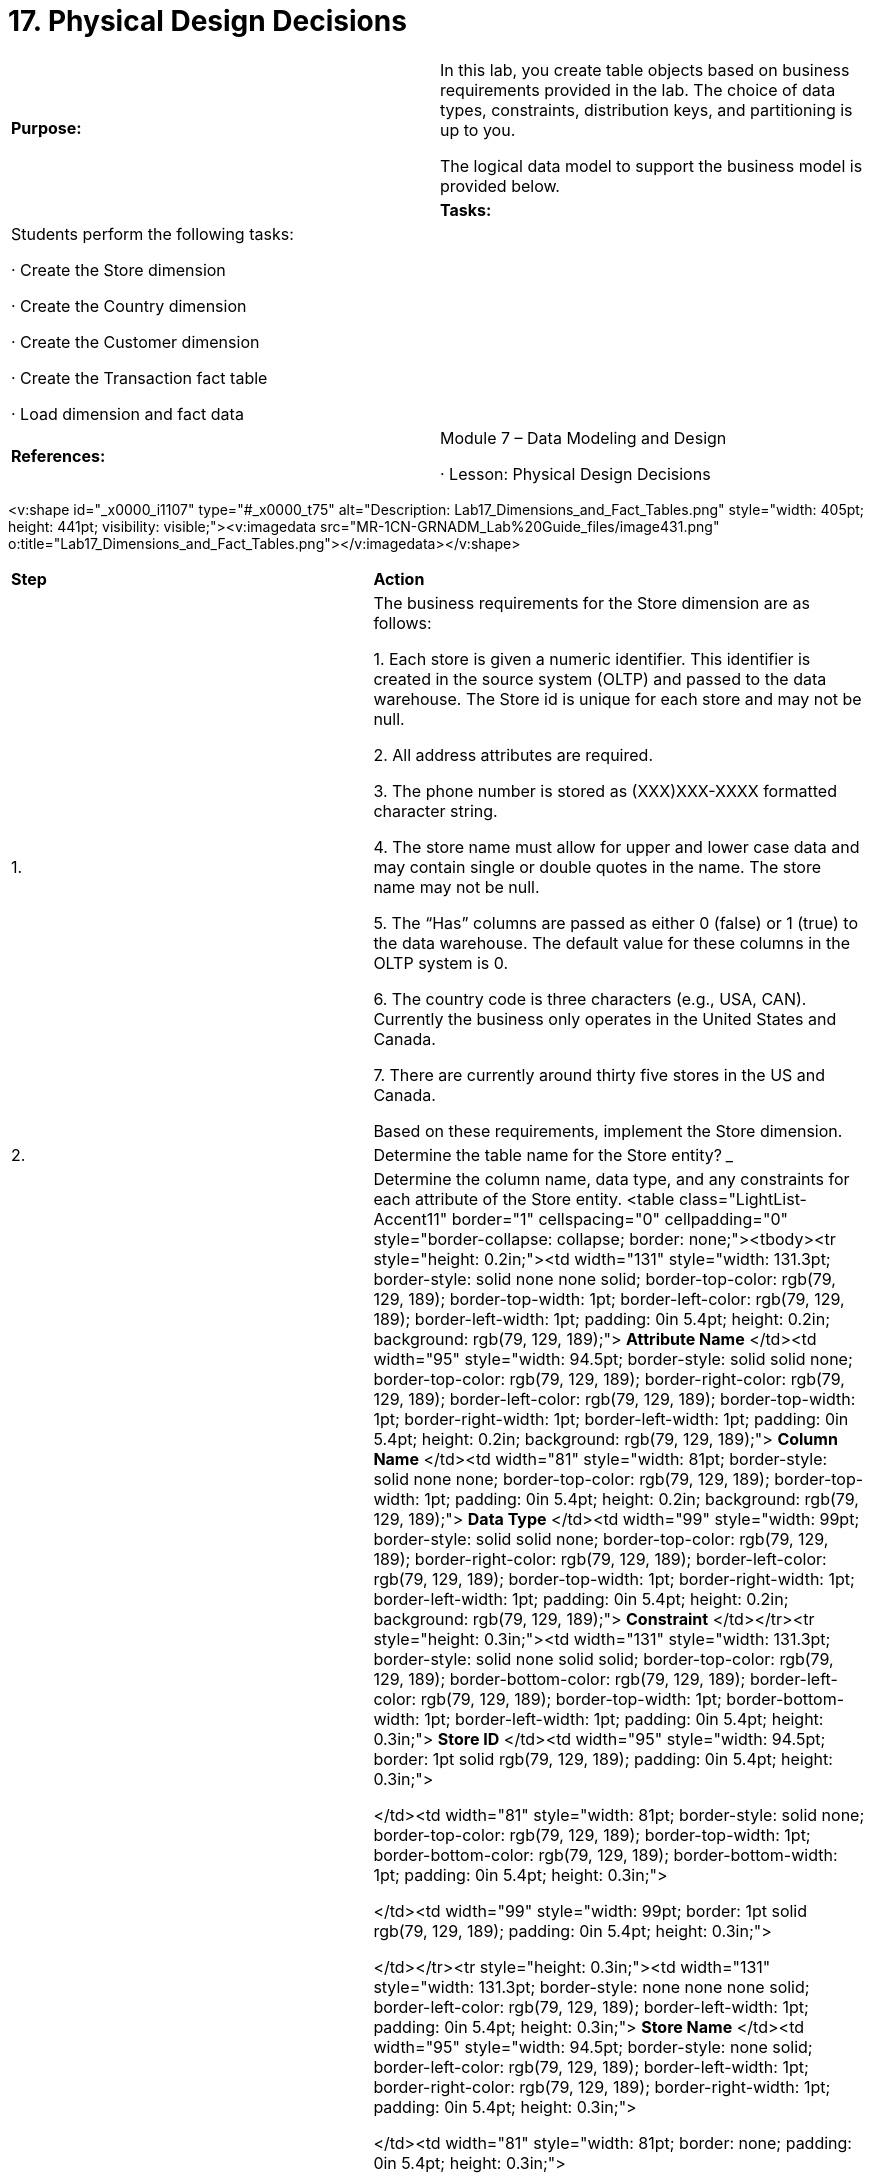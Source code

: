 = 17. Physical Design Decisions



|====
|   

**Purpose:** | In this lab, you create table objects based on business requirements provided in the lab. The choice of data types, constraints, distribution keys, and partitioning is up to you.

The logical data model to support the business model is provided below.
| 
| **Tasks:** | Students perform the following tasks:

·       Create the Store dimension

·       Create the Country dimension

·       Create the Customer dimension

·       Create the Transaction fact table

·       Load dimension and fact data
| 
| **References:** | Module 7 – Data Modeling and Design

·       Lesson: Physical Design Decisions
|====



<v:shape id="_x0000_i1107" type="#_x0000_t75" alt="Description: Lab17_Dimensions_and_Fact_Tables.png" style="width: 405pt; height: 441pt; visibility: visible;"><v:imagedata src="MR-1CN-GRNADM_Lab%20Guide_files/image431.png" o:title="Lab17_Dimensions_and_Fact_Tables.png"></v:imagedata></v:shape>
**  
**

|====
| **Step** | **Action**
| 1.      | The business requirements for the Store dimension are as follows:

1.     Each store is given a numeric identifier. This identifier is created in the source system (OLTP) and passed to the data warehouse. The Store id is unique for each store and may not be null.

2.     All address attributes are required.

3.     The phone number is stored as (XXX)XXX-XXXX formatted character string.

4.     The store name must allow for upper and lower case data and may contain single or double quotes in the name. The store name may not be null.

5.     The “Has” columns are passed as either 0 (false) or 1 (true) to the data warehouse. The default value for these columns in the OLTP system is 0.

6.     The country code is three characters (e.g., USA, CAN). Currently the business only operates in the United States and Canada.

7.     There are currently around thirty five stores in the US and Canada.

Based on these requirements, implement the Store dimension.
| 2.      | Determine the table name for the Store entity?   
_________________________________________________________
| 3.      | Determine the column name, data type, and any constraints for each attribute of the Store entity.
<table class="LightList-Accent11" border="1" cellspacing="0" cellpadding="0" style="border-collapse: collapse; border: none;"><tbody><tr style="height: 0.2in;"><td width="131" style="width: 131.3pt; border-style: solid none none solid; border-top-color: rgb(79, 129, 189); border-top-width: 1pt; border-left-color: rgb(79, 129, 189); border-left-width: 1pt; padding: 0in 5.4pt; height: 0.2in; background: rgb(79, 129, 189);">
**Attribute Name**
</td><td width="95" style="width: 94.5pt; border-style: solid solid none; border-top-color: rgb(79, 129, 189); border-right-color: rgb(79, 129, 189); border-left-color: rgb(79, 129, 189); border-top-width: 1pt; border-right-width: 1pt; border-left-width: 1pt; padding: 0in 5.4pt; height: 0.2in; background: rgb(79, 129, 189);">
**Column Name**
</td><td width="81" style="width: 81pt; border-style: solid none none; border-top-color: rgb(79, 129, 189); border-top-width: 1pt; padding: 0in 5.4pt; height: 0.2in; background: rgb(79, 129, 189);">
**Data Type**
</td><td width="99" style="width: 99pt; border-style: solid solid none; border-top-color: rgb(79, 129, 189); border-right-color: rgb(79, 129, 189); border-left-color: rgb(79, 129, 189); border-top-width: 1pt; border-right-width: 1pt; border-left-width: 1pt; padding: 0in 5.4pt; height: 0.2in; background: rgb(79, 129, 189);">
**Constraint**
</td></tr><tr style="height: 0.3in;"><td width="131" style="width: 131.3pt; border-style: solid none solid solid; border-top-color: rgb(79, 129, 189); border-bottom-color: rgb(79, 129, 189); border-left-color: rgb(79, 129, 189); border-top-width: 1pt; border-bottom-width: 1pt; border-left-width: 1pt; padding: 0in 5.4pt; height: 0.3in;">
**Store ID**
</td><td width="95" style="width: 94.5pt; border: 1pt solid rgb(79, 129, 189); padding: 0in 5.4pt; height: 0.3in;">

</td><td width="81" style="width: 81pt; border-style: solid none; border-top-color: rgb(79, 129, 189); border-top-width: 1pt; border-bottom-color: rgb(79, 129, 189); border-bottom-width: 1pt; padding: 0in 5.4pt; height: 0.3in;">

</td><td width="99" style="width: 99pt; border: 1pt solid rgb(79, 129, 189); padding: 0in 5.4pt; height: 0.3in;">

</td></tr><tr style="height: 0.3in;"><td width="131" style="width: 131.3pt; border-style: none none none solid; border-left-color: rgb(79, 129, 189); border-left-width: 1pt; padding: 0in 5.4pt; height: 0.3in;">
**Store Name**
</td><td width="95" style="width: 94.5pt; border-style: none solid; border-left-color: rgb(79, 129, 189); border-left-width: 1pt; border-right-color: rgb(79, 129, 189); border-right-width: 1pt; padding: 0in 5.4pt; height: 0.3in;">

</td><td width="81" style="width: 81pt; border: none; padding: 0in 5.4pt; height: 0.3in;">

</td><td width="99" style="width: 99pt; border-style: none solid; border-left-color: rgb(79, 129, 189); border-left-width: 1pt; border-right-color: rgb(79, 129, 189); border-right-width: 1pt; padding: 0in 5.4pt; height: 0.3in;">

</td></tr><tr style="height: 0.3in;"><td width="131" style="width: 131.3pt; border-style: solid none solid solid; border-top-color: rgb(79, 129, 189); border-bottom-color: rgb(79, 129, 189); border-left-color: rgb(79, 129, 189); border-top-width: 1pt; border-bottom-width: 1pt; border-left-width: 1pt; padding: 0in 5.4pt; height: 0.3in;">
**Address**
</td><td width="95" style="width: 94.5pt; border: 1pt solid rgb(79, 129, 189); padding: 0in 5.4pt; height: 0.3in;">

</td><td width="81" style="width: 81pt; border-style: solid none; border-top-color: rgb(79, 129, 189); border-top-width: 1pt; border-bottom-color: rgb(79, 129, 189); border-bottom-width: 1pt; padding: 0in 5.4pt; height: 0.3in;">

</td><td width="99" style="width: 99pt; border: 1pt solid rgb(79, 129, 189); padding: 0in 5.4pt; height: 0.3in;">

</td></tr><tr style="height: 0.3in;"><td width="131" style="width: 131.3pt; border-style: none none none solid; border-left-color: rgb(79, 129, 189); border-left-width: 1pt; padding: 0in 5.4pt; height: 0.3in;">
**City**
</td><td width="95" style="width: 94.5pt; border-style: none solid; border-left-color: rgb(79, 129, 189); border-left-width: 1pt; border-right-color: rgb(79, 129, 189); border-right-width: 1pt; padding: 0in 5.4pt; height: 0.3in;">

</td><td width="81" style="width: 81pt; border: none; padding: 0in 5.4pt; height: 0.3in;">

</td><td width="99" style="width: 99pt; border-style: none solid; border-left-color: rgb(79, 129, 189); border-left-width: 1pt; border-right-color: rgb(79, 129, 189); border-right-width: 1pt; padding: 0in 5.4pt; height: 0.3in;">

</td></tr><tr style="height: 0.3in;"><td width="131" style="width: 131.3pt; border-style: solid none solid solid; border-top-color: rgb(79, 129, 189); border-bottom-color: rgb(79, 129, 189); border-left-color: rgb(79, 129, 189); border-top-width: 1pt; border-bottom-width: 1pt; border-left-width: 1pt; padding: 0in 5.4pt; height: 0.3in;">
**State**
</td><td width="95" style="width: 94.5pt; border: 1pt solid rgb(79, 129, 189); padding: 0in 5.4pt; height: 0.3in;">

</td><td width="81" style="width: 81pt; border-style: solid none; border-top-color: rgb(79, 129, 189); border-top-width: 1pt; border-bottom-color: rgb(79, 129, 189); border-bottom-width: 1pt; padding: 0in 5.4pt; height: 0.3in;">

</td><td width="99" style="width: 99pt; border: 1pt solid rgb(79, 129, 189); padding: 0in 5.4pt; height: 0.3in;">

</td></tr><tr style="height: 0.3in;"><td width="131" style="width: 131.3pt; border-style: none none none solid; border-left-color: rgb(79, 129, 189); border-left-width: 1pt; padding: 0in 5.4pt; height: 0.3in;">
**Zip Code**
</td><td width="95" style="width: 94.5pt; border-style: none solid; border-left-color: rgb(79, 129, 189); border-left-width: 1pt; border-right-color: rgb(79, 129, 189); border-right-width: 1pt; padding: 0in 5.4pt; height: 0.3in;">

</td><td width="81" style="width: 81pt; border: none; padding: 0in 5.4pt; height: 0.3in;">

</td><td width="99" style="width: 99pt; border-style: none solid; border-left-color: rgb(79, 129, 189); border-left-width: 1pt; border-right-color: rgb(79, 129, 189); border-right-width: 1pt; padding: 0in 5.4pt; height: 0.3in;">

</td></tr><tr style="height: 0.3in;"><td width="131" style="width: 131.3pt; border-style: solid none solid solid; border-top-color: rgb(79, 129, 189); border-bottom-color: rgb(79, 129, 189); border-left-color: rgb(79, 129, 189); border-top-width: 1pt; border-bottom-width: 1pt; border-left-width: 1pt; padding: 0in 5.4pt; height: 0.3in;">
**Zip Code Plus Four**
</td><td width="95" style="width: 94.5pt; border: 1pt solid rgb(79, 129, 189); padding: 0in 5.4pt; height: 0.3in;">

</td><td width="81" style="width: 81pt; border-style: solid none; border-top-color: rgb(79, 129, 189); border-top-width: 1pt; border-bottom-color: rgb(79, 129, 189); border-bottom-width: 1pt; padding: 0in 5.4pt; height: 0.3in;">

</td><td width="99" style="width: 99pt; border: 1pt solid rgb(79, 129, 189); padding: 0in 5.4pt; height: 0.3in;">

</td></tr><tr style="height: 0.3in;"><td width="131" style="width: 131.3pt; border-style: none none none solid; border-left-color: rgb(79, 129, 189); border-left-width: 1pt; padding: 0in 5.4pt; height: 0.3in;">
**Phone**
</td><td width="95" style="width: 94.5pt; border-style: none solid; border-left-color: rgb(79, 129, 189); border-left-width: 1pt; border-right-color: rgb(79, 129, 189); border-right-width: 1pt; padding: 0in 5.4pt; height: 0.3in;">

</td><td width="81" style="width: 81pt; border: none; padding: 0in 5.4pt; height: 0.3in;">

</td><td width="99" style="width: 99pt; border-style: none solid; border-left-color: rgb(79, 129, 189); border-left-width: 1pt; border-right-color: rgb(79, 129, 189); border-right-width: 1pt; padding: 0in 5.4pt; height: 0.3in;">

</td></tr><tr style="height: 0.3in;"><td width="131" style="width: 131.3pt; border-style: solid none solid solid; border-top-color: rgb(79, 129, 189); border-bottom-color: rgb(79, 129, 189); border-left-color: rgb(79, 129, 189); border-top-width: 1pt; border-bottom-width: 1pt; border-left-width: 1pt; padding: 0in 5.4pt; height: 0.3in;">
**Country Code**
</td><td width="95" style="width: 94.5pt; border: 1pt solid rgb(79, 129, 189); padding: 0in 5.4pt; height: 0.3in;">

</td><td width="81" style="width: 81pt; border-style: solid none; border-top-color: rgb(79, 129, 189); border-top-width: 1pt; border-bottom-color: rgb(79, 129, 189); border-bottom-width: 1pt; padding: 0in 5.4pt; height: 0.3in;">

</td><td width="99" style="width: 99pt; border: 1pt solid rgb(79, 129, 189); padding: 0in 5.4pt; height: 0.3in;">

</td></tr><tr style="height: 0.3in;"><td width="131" style="width: 131.3pt; border-style: none none none solid; border-left-color: rgb(79, 129, 189); border-left-width: 1pt; padding: 0in 5.4pt; height: 0.3in;">
**Has Pharmacy**
</td><td width="95" style="width: 94.5pt; border-style: none solid; border-left-color: rgb(79, 129, 189); border-left-width: 1pt; border-right-color: rgb(79, 129, 189); border-right-width: 1pt; padding: 0in 5.4pt; height: 0.3in;">

</td><td width="81" style="width: 81pt; border: none; padding: 0in 5.4pt; height: 0.3in;">

</td><td width="99" style="width: 99pt; border-style: none solid; border-left-color: rgb(79, 129, 189); border-left-width: 1pt; border-right-color: rgb(79, 129, 189); border-right-width: 1pt; padding: 0in 5.4pt; height: 0.3in;">

</td></tr><tr style="height: 0.3in;"><td width="131" style="width: 131.3pt; border-style: solid none solid solid; border-top-color: rgb(79, 129, 189); border-bottom-color: rgb(79, 129, 189); border-left-color: rgb(79, 129, 189); border-top-width: 1pt; border-bottom-width: 1pt; border-left-width: 1pt; padding: 0in 5.4pt; height: 0.3in;">
**Has Grocery**
</td><td width="95" style="width: 94.5pt; border: 1pt solid rgb(79, 129, 189); padding: 0in 5.4pt; height: 0.3in;">

</td><td width="81" style="width: 81pt; border-style: solid none; border-top-color: rgb(79, 129, 189); border-top-width: 1pt; border-bottom-color: rgb(79, 129, 189); border-bottom-width: 1pt; padding: 0in 5.4pt; height: 0.3in;">

</td><td width="99" style="width: 99pt; border: 1pt solid rgb(79, 129, 189); padding: 0in 5.4pt; height: 0.3in;">

</td></tr><tr style="height: 0.3in;"><td width="131" style="width: 131.3pt; border-style: none none none solid; border-left-color: rgb(79, 129, 189); border-left-width: 1pt; padding: 0in 5.4pt; height: 0.3in;">
**Has Deli**
</td><td width="95" style="width: 94.5pt; border-style: none solid; border-left-color: rgb(79, 129, 189); border-left-width: 1pt; border-right-color: rgb(79, 129, 189); border-right-width: 1pt; padding: 0in 5.4pt; height: 0.3in;">

</td><td width="81" style="width: 81pt; border: none; padding: 0in 5.4pt; height: 0.3in;">

</td><td width="99" style="width: 99pt; border-style: none solid; border-left-color: rgb(79, 129, 189); border-left-width: 1pt; border-right-color: rgb(79, 129, 189); border-right-width: 1pt; padding: 0in 5.4pt; height: 0.3in;">

</td></tr><tr style="height: 0.3in;"><td width="131" style="width: 131.3pt; border-style: solid none solid solid; border-top-color: rgb(79, 129, 189); border-bottom-color: rgb(79, 129, 189); border-left-color: rgb(79, 129, 189); border-top-width: 1pt; border-bottom-width: 1pt; border-left-width: 1pt; padding: 0in 5.4pt; height: 0.3in;">
**Has Butcher**
</td><td width="95" style="width: 94.5pt; border: 1pt solid rgb(79, 129, 189); padding: 0in 5.4pt; height: 0.3in;">

</td><td width="81" style="width: 81pt; border-style: solid none; border-top-color: rgb(79, 129, 189); border-top-width: 1pt; border-bottom-color: rgb(79, 129, 189); border-bottom-width: 1pt; padding: 0in 5.4pt; height: 0.3in;">

</td><td width="99" style="width: 99pt; border: 1pt solid rgb(79, 129, 189); padding: 0in 5.4pt; height: 0.3in;">

</td></tr><tr style="height: 0.3in;"><td width="131" style="width: 131.3pt; border-style: none none solid solid; border-left-color: rgb(79, 129, 189); border-left-width: 1pt; border-bottom-color: rgb(79, 129, 189); border-bottom-width: 1pt; padding: 0in 5.4pt; height: 0.3in;">
**Has Bakery**
</td><td width="95" style="width: 94.5pt; border-style: none solid solid; border-right-color: rgb(79, 129, 189); border-bottom-color: rgb(79, 129, 189); border-left-color: rgb(79, 129, 189); border-right-width: 1pt; border-bottom-width: 1pt; border-left-width: 1pt; padding: 0in 5.4pt; height: 0.3in;">

</td><td width="81" style="width: 81pt; border-style: none none solid; border-bottom-color: rgb(79, 129, 189); border-bottom-width: 1pt; padding: 0in 5.4pt; height: 0.3in;">

</td><td width="99" style="width: 99pt; border-style: none solid solid; border-right-color: rgb(79, 129, 189); border-bottom-color: rgb(79, 129, 189); border-left-color: rgb(79, 129, 189); border-right-width: 1pt; border-bottom-width: 1pt; border-left-width: 1pt; padding: 0in 5.4pt; height: 0.3in;">

</td></tr></tbody></table>
 | **Attribute Name** | **Column Name** | **Data Type** | **Constraint** | **Store ID** |  |  |  | **Store Name** |  |  |  | **Address** |  |  |  | **City** |  |  |  | **State** |  |  |  | **Zip Code** |  |  |  | **Zip Code Plus Four** |  |  |  | **Phone** |  |  |  | **Country Code** |  |  |  | **Has Pharmacy** |  |  |  | **Has Grocery** |  |  |  | **Has Deli** |  |  |  | **Has Butcher** |  |  |  | **Has Bakery** |  |  | 
| **Attribute Name** | **Column Name** | **Data Type** | **Constraint**
| **Store ID** |  |  | 
| **Store Name** |  |  | 
| **Address** |  |  | 
| **City** |  |  | 
| **State** |  |  | 
| **Zip Code** |  |  | 
| **Zip Code Plus Four** |  |  | 
| **Phone** |  |  | 
| **Country Code** |  |  | 
| **Has Pharmacy** |  |  | 
| **Has Grocery** |  |  | 
| **Has Deli** |  |  | 
| **Has Butcher** |  |  | 
| **Has Bakery** |  |  | 
| 4.      | What will be the DISTRIBUTION KEY? Is it UNIQUE?  
_________________________________________________________
| 5.      | Create an SQL file with the o statement.

Be sure to include any column and table constraints.

There is an example (non-optimized) file called create_store.sql in the/home/gp/sql/load_files /adv_sql_files that you can use as a guide.

[gpadmin@mdw ~]$ **cd /home/gp/sql/load_files/adv_sql_files**

[gpadmin@mdw adv_sql_files]$ **vi create_store.sql**

You will be accessing the directory /home/gp/sql/load_files directory throughout this lab. To save some time, create an environment variable that points to that directory:  
**export LF=/home/gp/sql/load_files**
| 6.      | Execute the script as gpadmin by starting a **psql** session and passing in the file name with the **-f**option. Include the datamart database as part of the psql command:

[gpadmin@mdw adv_sql_files]$ **psql datamart -f create_store.sql**

<v:shape id="Picture_x0020_17" o:spid="_x0000_i1106" type="#_x0000_t75" alt="Description: C:\Users\cantot\AppData\Local\Temp\SNAGHTML1f6fb436.PNG" style="width: 458pt; height: 101pt; visibility: visible;"><v:imagedata src="MR-1CN-GRNADM_Lab%20Guide_files/image432.png" o:title="SNAGHTML1f6fb436.PNG"></v:imagedata></v:shape>

You should see the words CREATE TABLE immediately under the Linux prompt if there were no errors.
| 7.      | Verify the table has been created:

[gpadmin@mdw adv_sql_files]$ **psql datamart -c "\dt dimensions.store"**

<v:shape id="Picture_x0020_18" o:spid="_x0000_i1105" type="#_x0000_t75" alt="Description: C:\Users\cantot\AppData\Local\Temp\SNAGHTML1f7020fc.PNG" style="width: 458pt; height: 117pt; visibility: visible;"><v:imagedata src="MR-1CN-GRNADM_Lab%20Guide_files/image433.png" o:title="SNAGHTML1f7020fc.PNG"></v:imagedata></v:shape>

One row with the table name should be displayed.
|====
**  
**

|====
| **Step** | **Action**
| 1.      | The business requirements for the Country dimension are as follows:

1.     The country code is three characters, such as USA or CAN. Currently, the business only operates in the United States and Canada. This column cannot be NULL.

2.     The country name is a text column.

Based on these requirements, implement the Country dimension.
| 2.      | Determine the table name for the Country entity from the LDM.  
______________________________________________________________
| 3.      | Determine the column name, data type and any constraints for each attribute of the Store entity.
<table class="LightList-Accent11" border="1" cellspacing="0" cellpadding="0" style="border-collapse: collapse; border: none;"><tbody><tr style="height: 0.3in;"><td width="95" style="width: 95.3pt; border-style: solid none none solid; border-top-color: rgb(79, 129, 189); border-top-width: 1pt; border-left-color: rgb(79, 129, 189); border-left-width: 1pt; padding: 0in 5.4pt; height: 0.3in; background: rgb(79, 129, 189);">
**Attribute Name**
</td><td width="117" style="width: 117pt; border-style: solid solid none; border-top-color: rgb(79, 129, 189); border-right-color: rgb(79, 129, 189); border-left-color: rgb(79, 129, 189); border-top-width: 1pt; border-right-width: 1pt; border-left-width: 1pt; padding: 0in 5.4pt; height: 0.3in; background: rgb(79, 129, 189);">
**Column Name**
</td><td width="90" style="width: 1.25in; border-style: solid none none; border-top-color: rgb(79, 129, 189); border-top-width: 1pt; padding: 0in 5.4pt; height: 0.3in; background: rgb(79, 129, 189);">
**Data Type**
</td><td width="113" style="width: 112.5pt; border-style: solid solid none; border-top-color: rgb(79, 129, 189); border-right-color: rgb(79, 129, 189); border-left-color: rgb(79, 129, 189); border-top-width: 1pt; border-right-width: 1pt; border-left-width: 1pt; padding: 0in 5.4pt; height: 0.3in; background: rgb(79, 129, 189);">
**Constraint**
</td></tr><tr><td width="95" style="width: 95.3pt; border-style: solid none solid solid; border-top-color: rgb(79, 129, 189); border-bottom-color: rgb(79, 129, 189); border-left-color: rgb(79, 129, 189); border-top-width: 1pt; border-bottom-width: 1pt; border-left-width: 1pt; padding: 0in 5.4pt;">
**Country Code**
</td><td width="117" style="width: 117pt; border: 1pt solid rgb(79, 129, 189); padding: 0in 5.4pt;">

</td><td width="90" valign="top" style="width: 1.25in; border-style: solid none; border-top-color: rgb(79, 129, 189); border-top-width: 1pt; border-bottom-color: rgb(79, 129, 189); border-bottom-width: 1pt; padding: 0in 5.4pt;">

</td><td width="113" valign="top" style="width: 112.5pt; border: 1pt solid rgb(79, 129, 189); padding: 0in 5.4pt;">

</td></tr><tr><td width="95" style="width: 95.3pt; border-style: none none solid solid; border-left-color: rgb(79, 129, 189); border-left-width: 1pt; border-bottom-color: rgb(79, 129, 189); border-bottom-width: 1pt; padding: 0in 5.4pt;">
**Country Name**
</td><td width="117" style="width: 117pt; border-style: none solid solid; border-right-color: rgb(79, 129, 189); border-bottom-color: rgb(79, 129, 189); border-left-color: rgb(79, 129, 189); border-right-width: 1pt; border-bottom-width: 1pt; border-left-width: 1pt; padding: 0in 5.4pt;">

</td><td width="90" valign="top" style="width: 1.25in; border-style: none none solid; border-bottom-color: rgb(79, 129, 189); border-bottom-width: 1pt; padding: 0in 5.4pt;">

</td><td width="113" valign="top" style="width: 112.5pt; border-style: none solid solid; border-right-color: rgb(79, 129, 189); border-bottom-color: rgb(79, 129, 189); border-left-color: rgb(79, 129, 189); border-right-width: 1pt; border-bottom-width: 1pt; border-left-width: 1pt; padding: 0in 5.4pt;">

</td></tr></tbody></table>
 | **Attribute Name** | **Column Name** | **Data Type** | **Constraint** | **Country Code** |  |  |  | **Country Name** |  |  | 
| **Attribute Name** | **Column Name** | **Data Type** | **Constraint**
| **Country Code** |  |  | 
| **Country Name** |  |  | 
| 4.      | What will be the DISTRIBUTION KEY? Is it UNIQUE?  
_________________________________________________________
| 5.      | Create an SQL file with the CREATE TABLE statement.

Be sure to include any column and table constraints.

There is an example (non-optimized) file called create_country.sql in the/home/gp/sql/load_files /adv_sql_files that you can use as a guide.

[gpadmin@mdw adv_sql_files]$ **vi create_country.sql**
| 6.      | Execute the script as gpadmin by starting a psql session and passing in the file name with the -foption. Include the datamart database as part of the psql command:

[gpadmin@mdw adv_sql_files]$ **psql datamart -f create_country.sql**

<v:shape id="Picture_x0020_20" o:spid="_x0000_i1104" type="#_x0000_t75" alt="Description: C:\Users\cantot\AppData\Local\Temp\SNAGHTML1f70cc29.PNG" style="width: 458pt; height: 96pt; visibility: visible;"><v:imagedata src="MR-1CN-GRNADM_Lab%20Guide_files/image434.png" o:title="SNAGHTML1f70cc29.PNG"></v:imagedata></v:shape>

You should see the words CREATE TABLE immediately under the UNIX prompt if there were no errors.
| 7.      | Verify the table has been created:

[gpadmin@mdw adv_sql_files]$ **psql datamart \  
-c "\dt dimensions.country"  
**<v:shape id="Picture_x0020_21" o:spid="_x0000_i1103" type="#_x0000_t75" alt="Description: C:\Users\cantot\AppData\Local\Temp\SNAGHTML1f711fc4.PNG" style="width: 458pt; height: 126pt; visibility: visible;"><v:imagedata src="MR-1CN-GRNADM_Lab%20Guide_files/image435.png" o:title="SNAGHTML1f711fc4.PNG"></v:imagedata></v:shape>

One row with the table name should be displayed.
|====





|====
| **Step** | **Action**
| 1.      | The business requirements for the Customer dimension are as follows:

1.     Each customer is tracked by their phone number as part of their membership rewards program.

2.     There is a default customer with a (999)999-9999 customer id that is used when a transaction occurs for a customer that is not a member of the rewards program.

3.     The customer name may not be NULL.

4.     All address attributes are required.

5.     The phone number is stored as (XXX)XXX-XXXX formatted character string.

6.     The country code is three characters (e.g., USA, CAN). Currently the business only operates in the United States and Canada.

7.     There are approximately 10,000 customers signed up for the rewards program.

8.      The customer id will have to be generated during the ETL process as it is not a part of the OLTP system.

Based on these requirements, implement the Customer dimension.
| 2.      | Determine the table name for the Customer entity from the LDM.  
______________________________________________________________
| 3.      | Determine the column name, data type and any constraints for each attribute of the Store entity.
<table class="LightList-Accent11" border="1" cellspacing="0" cellpadding="0" style="border-collapse: collapse; border: none;"><tbody><tr style="height: 0.3in;"><td width="100" style="width: 99.8pt; border-style: solid none none solid; border-top-color: rgb(79, 129, 189); border-top-width: 1pt; border-left-color: rgb(79, 129, 189); border-left-width: 1pt; padding: 0in 5.4pt; height: 0.3in; background: rgb(79, 129, 189);">
**Attribute Name**
</td><td width="108" style="width: 1.5in; border-style: solid solid none; border-top-color: rgb(79, 129, 189); border-right-color: rgb(79, 129, 189); border-left-color: rgb(79, 129, 189); border-top-width: 1pt; border-right-width: 1pt; border-left-width: 1pt; padding: 0in 5.4pt; height: 0.3in; background: rgb(79, 129, 189);">
**Column Name**
</td><td width="90" style="width: 1.25in; border-style: solid none none; border-top-color: rgb(79, 129, 189); border-top-width: 1pt; padding: 0in 5.4pt; height: 0.3in; background: rgb(79, 129, 189);">
**Data Type**
</td><td width="108" style="width: 1.5in; border-style: solid solid none; border-top-color: rgb(79, 129, 189); border-right-color: rgb(79, 129, 189); border-left-color: rgb(79, 129, 189); border-top-width: 1pt; border-right-width: 1pt; border-left-width: 1pt; padding: 0in 5.4pt; height: 0.3in; background: rgb(79, 129, 189);">
**Constraint**
</td></tr><tr style="height: 0.4in;"><td width="100" style="width: 99.8pt; border-style: solid none solid solid; border-top-color: rgb(79, 129, 189); border-bottom-color: rgb(79, 129, 189); border-left-color: rgb(79, 129, 189); border-top-width: 1pt; border-bottom-width: 1pt; border-left-width: 1pt; padding: 0in 5.4pt; height: 0.4in;">
**Customer ID**
</td><td width="108" style="width: 1.5in; border: 1pt solid rgb(79, 129, 189); padding: 0in 5.4pt; height: 0.4in;">

</td><td width="90" style="width: 1.25in; border-style: solid none; border-top-color: rgb(79, 129, 189); border-top-width: 1pt; border-bottom-color: rgb(79, 129, 189); border-bottom-width: 1pt; padding: 0in 5.4pt; height: 0.4in;">

</td><td width="108" style="width: 1.5in; border: 1pt solid rgb(79, 129, 189); padding: 0in 5.4pt; height: 0.4in;">

</td></tr><tr style="height: 0.4in;"><td width="100" style="width: 99.8pt; border-style: none none none solid; border-left-color: rgb(79, 129, 189); border-left-width: 1pt; padding: 0in 5.4pt; height: 0.4in;">
**Customer Name**
</td><td width="108" style="width: 1.5in; border-style: none solid; border-left-color: rgb(79, 129, 189); border-left-width: 1pt; border-right-color: rgb(79, 129, 189); border-right-width: 1pt; padding: 0in 5.4pt; height: 0.4in;">

</td><td width="90" style="width: 1.25in; border: none; padding: 0in 5.4pt; height: 0.4in;">

</td><td width="108" style="width: 1.5in; border-style: none solid; border-left-color: rgb(79, 129, 189); border-left-width: 1pt; border-right-color: rgb(79, 129, 189); border-right-width: 1pt; padding: 0in 5.4pt; height: 0.4in;">

</td></tr><tr style="height: 0.4in;"><td width="100" style="width: 99.8pt; border-style: solid none solid solid; border-top-color: rgb(79, 129, 189); border-bottom-color: rgb(79, 129, 189); border-left-color: rgb(79, 129, 189); border-top-width: 1pt; border-bottom-width: 1pt; border-left-width: 1pt; padding: 0in 5.4pt; height: 0.4in;">
**Address**
</td><td width="108" style="width: 1.5in; border: 1pt solid rgb(79, 129, 189); padding: 0in 5.4pt; height: 0.4in;">

</td><td width="90" style="width: 1.25in; border-style: solid none; border-top-color: rgb(79, 129, 189); border-top-width: 1pt; border-bottom-color: rgb(79, 129, 189); border-bottom-width: 1pt; padding: 0in 5.4pt; height: 0.4in;">

</td><td width="108" style="width: 1.5in; border: 1pt solid rgb(79, 129, 189); padding: 0in 5.4pt; height: 0.4in;">

</td></tr><tr style="height: 0.4in;"><td width="100" style="width: 99.8pt; border-style: none none none solid; border-left-color: rgb(79, 129, 189); border-left-width: 1pt; padding: 0in 5.4pt; height: 0.4in;">
**City**
</td><td width="108" style="width: 1.5in; border-style: none solid; border-left-color: rgb(79, 129, 189); border-left-width: 1pt; border-right-color: rgb(79, 129, 189); border-right-width: 1pt; padding: 0in 5.4pt; height: 0.4in;">

</td><td width="90" style="width: 1.25in; border: none; padding: 0in 5.4pt; height: 0.4in;">

</td><td width="108" style="width: 1.5in; border-style: none solid; border-left-color: rgb(79, 129, 189); border-left-width: 1pt; border-right-color: rgb(79, 129, 189); border-right-width: 1pt; padding: 0in 5.4pt; height: 0.4in;">

</td></tr><tr style="height: 0.4in;"><td width="100" style="width: 99.8pt; border-style: solid none solid solid; border-top-color: rgb(79, 129, 189); border-bottom-color: rgb(79, 129, 189); border-left-color: rgb(79, 129, 189); border-top-width: 1pt; border-bottom-width: 1pt; border-left-width: 1pt; padding: 0in 5.4pt; height: 0.4in;">
**State**
</td><td width="108" style="width: 1.5in; border: 1pt solid rgb(79, 129, 189); padding: 0in 5.4pt; height: 0.4in;">

</td><td width="90" style="width: 1.25in; border-style: solid none; border-top-color: rgb(79, 129, 189); border-top-width: 1pt; border-bottom-color: rgb(79, 129, 189); border-bottom-width: 1pt; padding: 0in 5.4pt; height: 0.4in;">

</td><td width="108" style="width: 1.5in; border: 1pt solid rgb(79, 129, 189); padding: 0in 5.4pt; height: 0.4in;">

</td></tr><tr style="height: 0.4in;"><td width="100" style="width: 99.8pt; border-style: none none none solid; border-left-color: rgb(79, 129, 189); border-left-width: 1pt; padding: 0in 5.4pt; height: 0.4in;">
**Zip Code**
</td><td width="108" style="width: 1.5in; border-style: none solid; border-left-color: rgb(79, 129, 189); border-left-width: 1pt; border-right-color: rgb(79, 129, 189); border-right-width: 1pt; padding: 0in 5.4pt; height: 0.4in;">

</td><td width="90" style="width: 1.25in; border: none; padding: 0in 5.4pt; height: 0.4in;">

</td><td width="108" style="width: 1.5in; border-style: none solid; border-left-color: rgb(79, 129, 189); border-left-width: 1pt; border-right-color: rgb(79, 129, 189); border-right-width: 1pt; padding: 0in 5.4pt; height: 0.4in;">

</td></tr><tr style="height: 0.4in;"><td width="100" style="width: 99.8pt; border-style: solid none solid solid; border-top-color: rgb(79, 129, 189); border-bottom-color: rgb(79, 129, 189); border-left-color: rgb(79, 129, 189); border-top-width: 1pt; border-bottom-width: 1pt; border-left-width: 1pt; padding: 0in 5.4pt; height: 0.4in;">
**Zip Code Plus Four**
</td><td width="108" style="width: 1.5in; border: 1pt solid rgb(79, 129, 189); padding: 0in 5.4pt; height: 0.4in;">

</td><td width="90" style="width: 1.25in; border-style: solid none; border-top-color: rgb(79, 129, 189); border-top-width: 1pt; border-bottom-color: rgb(79, 129, 189); border-bottom-width: 1pt; padding: 0in 5.4pt; height: 0.4in;">

</td><td width="108" style="width: 1.5in; border: 1pt solid rgb(79, 129, 189); padding: 0in 5.4pt; height: 0.4in;">

</td></tr><tr style="height: 0.4in;"><td width="100" style="width: 99.8pt; border-style: none none none solid; border-left-color: rgb(79, 129, 189); border-left-width: 1pt; padding: 0in 5.4pt; height: 0.4in;">
**Phone**
</td><td width="108" style="width: 1.5in; border-style: none solid; border-left-color: rgb(79, 129, 189); border-left-width: 1pt; border-right-color: rgb(79, 129, 189); border-right-width: 1pt; padding: 0in 5.4pt; height: 0.4in;">

</td><td width="90" style="width: 1.25in; border: none; padding: 0in 5.4pt; height: 0.4in;">

</td><td width="108" style="width: 1.5in; border-style: none solid; border-left-color: rgb(79, 129, 189); border-left-width: 1pt; border-right-color: rgb(79, 129, 189); border-right-width: 1pt; padding: 0in 5.4pt; height: 0.4in;">

</td></tr><tr style="height: 0.4in;"><td width="100" style="width: 99.8pt; border-style: solid none solid solid; border-top-color: rgb(79, 129, 189); border-bottom-color: rgb(79, 129, 189); border-left-color: rgb(79, 129, 189); border-top-width: 1pt; border-bottom-width: 1pt; border-left-width: 1pt; padding: 0in 5.4pt; height: 0.4in;">
**Country Code**
</td><td width="108" style="width: 1.5in; border: 1pt solid rgb(79, 129, 189); padding: 0in 5.4pt; height: 0.4in;">

</td><td width="90" style="width: 1.25in; border-style: solid none; border-top-color: rgb(79, 129, 189); border-top-width: 1pt; border-bottom-color: rgb(79, 129, 189); border-bottom-width: 1pt; padding: 0in 5.4pt; height: 0.4in;">

</td><td width="108" style="width: 1.5in; border: 1pt solid rgb(79, 129, 189); padding: 0in 5.4pt; height: 0.4in;">

</td></tr></tbody></table>
 | **Attribute Name** | **Column Name** | **Data Type** | **Constraint** | **Customer ID** |  |  |  | **Customer Name** |  |  |  | **Address** |  |  |  | **City** |  |  |  | **State** |  |  |  | **Zip Code** |  |  |  | **Zip Code Plus Four** |  |  |  | **Phone** |  |  |  | **Country Code** |  |  | 
| **Attribute Name** | **Column Name** | **Data Type** | **Constraint**
| **Customer ID** |  |  | 
| **Customer Name** |  |  | 
| **Address** |  |  | 
| **City** |  |  | 
| **State** |  |  | 
| **Zip Code** |  |  | 
| **Zip Code Plus Four** |  |  | 
| **Phone** |  |  | 
| **Country Code** |  |  | 
| 4.      | What will be the DISTRIBUTION KEY? Is it UNIQUE?  
_________________________________________________________
| 5.      | Create an SQL file with the CREATE TABLE statement.

Be sure to include any column and table constraints.

There is an example (non-optimized) file called create_customer.sql in the/home/gp/sql/load_files /adv_sql_files that you can use as a guide.

 [gpadmin@mdw adv_sql_files]$ **vi create_customer.sql**
| 6.      | Execute the script as gpadmin by starting a psql session and passing in the file name with the -foption. Include the datamart database as part of the psql command:

[gpadmin@mdw adv_sql_files]$ **psql datamart -f create_customer.sql**

<v:shape id="Picture_x0020_22" o:spid="_x0000_i1102" type="#_x0000_t75" style="width: 458pt; height: 98pt; visibility: visible;"><v:imagedata src="MR-1CN-GRNADM_Lab%20Guide_files/image436.png" o:title=""></v:imagedata></v:shape>

You should see the words CREATE TABLE immediately under the UNIX prompt if there were no errors.
| 7.      | Verify that the table has been created:



[gpadmin@mdw adv_sql_files]$ **psql datamart \  
-c "\dt dimensions.customer"**

<v:shape id="Picture_x0020_25" o:spid="_x0000_i1101" type="#_x0000_t75" alt="Description: C:\Users\cantot\AppData\Local\Temp\SNAGHTML1f731b23.PNG" style="width: 458pt; height: 131pt; visibility: visible;"><v:imagedata src="MR-1CN-GRNADM_Lab%20Guide_files/image437.png" o:title="SNAGHTML1f731b23.PNG"></v:imagedata></v:shape>
|====





|====
| **Step** | **Action**
| 1.      | The business requirements for the Transaction fact table are as follows:

1.         The transaction represents all transactions that occur by a customer, at a checkout stand, at a given store by day. (In data warehousing this is called the “shopping basket” type of transaction.) It is, in effect, a summary of the all items and includes tax, payment methods, etc.

2.         Each transaction is given a numeric identifier. This identifier is created in the source system (OLTP) and passed to the data warehouse. The transaction id is unique for each customer transaction and may not be null.

3.         If the customer is not a rewards member, the default phone number is (999)999-9999. Otherwise rewards customers are tracked by their phone numbers.

4.         The terminal id may not be null. All terminals are numbered from 1-N in each store. There are no more than 24 terminals in any given store at implementation time.

5.         Item count may not be zero or negative.

6.         Sales Amount may not be negative.

7.         Taxes are represented in the “other amount” attribute.

8.         Cash Amount + Debit Amount + Credit Card Amount may not exceed Sales Amount plus Other Amount.

9.         There is an average of 100,000 transactions per day across the entire business.

10.      Ninety percent of all transactions involve a rewards member customer.

11.      The transaction date is a timestamp containing the date with the time. The business only wishes to store the date portion of the transaction date.

12.      The historical data that will be loaded only goes back to the beginning of 2008.
| 2.      | Determine the table name for Transaction entity.__________________________________________________________________________
| 3.      | Determine the column name, data type, and any constraints for each attribute of the Transaction entity.
<table class="LightList-Accent11" border="1" cellspacing="0" cellpadding="0" style="border-collapse: collapse; border: none;"><tbody><tr style="height: 0.3in;"><td width="127" style="width: 126.8pt; border-style: solid none none solid; border-top-color: rgb(79, 129, 189); border-top-width: 1pt; border-left-color: rgb(79, 129, 189); border-left-width: 1pt; padding: 0in 5.4pt; height: 0.3in; background: rgb(79, 129, 189);">
**Attribute Name**
</td><td width="108" style="width: 1.5in; border-style: solid solid none; border-top-color: rgb(79, 129, 189); border-right-color: rgb(79, 129, 189); border-left-color: rgb(79, 129, 189); border-top-width: 1pt; border-right-width: 1pt; border-left-width: 1pt; padding: 0in 5.4pt; height: 0.3in; background: rgb(79, 129, 189);">
**Column Name**
</td><td width="90" style="width: 1.25in; border-style: solid none none; border-top-color: rgb(79, 129, 189); border-top-width: 1pt; padding: 0in 5.4pt; height: 0.3in; background: rgb(79, 129, 189);">
**Data Type**
</td><td width="122" style="width: 121.5pt; border-style: solid solid none; border-top-color: rgb(79, 129, 189); border-right-color: rgb(79, 129, 189); border-left-color: rgb(79, 129, 189); border-top-width: 1pt; border-right-width: 1pt; border-left-width: 1pt; padding: 0in 5.4pt; height: 0.3in; background: rgb(79, 129, 189);">
**Constraint**
</td></tr><tr style="height: 0.3in;"><td width="127" style="width: 126.8pt; border-style: solid none solid solid; border-top-color: rgb(79, 129, 189); border-bottom-color: rgb(79, 129, 189); border-left-color: rgb(79, 129, 189); border-top-width: 1pt; border-bottom-width: 1pt; border-left-width: 1pt; padding: 0in 5.4pt; height: 0.3in;">
**Transaction ID**
</td><td width="108" style="width: 1.5in; border: 1pt solid rgb(79, 129, 189); padding: 0in 5.4pt; height: 0.3in;">

</td><td width="90" style="width: 1.25in; border-style: solid none; border-top-color: rgb(79, 129, 189); border-top-width: 1pt; border-bottom-color: rgb(79, 129, 189); border-bottom-width: 1pt; padding: 0in 5.4pt; height: 0.3in;">

</td><td width="122" style="width: 121.5pt; border: 1pt solid rgb(79, 129, 189); padding: 0in 5.4pt; height: 0.3in;">

</td></tr><tr style="height: 0.3in;"><td width="127" style="width: 126.8pt; border-style: none none none solid; border-left-color: rgb(79, 129, 189); border-left-width: 1pt; padding: 0in 5.4pt; height: 0.3in;">
**terminal ID**
</td><td width="108" style="width: 1.5in; border-style: none solid; border-left-color: rgb(79, 129, 189); border-left-width: 1pt; border-right-color: rgb(79, 129, 189); border-right-width: 1pt; padding: 0in 5.4pt; height: 0.3in;">

</td><td width="90" style="width: 1.25in; border: none; padding: 0in 5.4pt; height: 0.3in;">

</td><td width="122" style="width: 121.5pt; border-style: none solid; border-left-color: rgb(79, 129, 189); border-left-width: 1pt; border-right-color: rgb(79, 129, 189); border-right-width: 1pt; padding: 0in 5.4pt; height: 0.3in;">

</td></tr><tr style="height: 0.3in;"><td width="127" style="width: 126.8pt; border-style: solid none solid solid; border-top-color: rgb(79, 129, 189); border-bottom-color: rgb(79, 129, 189); border-left-color: rgb(79, 129, 189); border-top-width: 1pt; border-bottom-width: 1pt; border-left-width: 1pt; padding: 0in 5.4pt; height: 0.3in;">
**Transaction Date**
</td><td width="108" style="width: 1.5in; border: 1pt solid rgb(79, 129, 189); padding: 0in 5.4pt; height: 0.3in;">

</td><td width="90" style="width: 1.25in; border-style: solid none; border-top-color: rgb(79, 129, 189); border-top-width: 1pt; border-bottom-color: rgb(79, 129, 189); border-bottom-width: 1pt; padding: 0in 5.4pt; height: 0.3in;">

</td><td width="122" style="width: 121.5pt; border: 1pt solid rgb(79, 129, 189); padding: 0in 5.4pt; height: 0.3in;">

</td></tr><tr style="height: 0.3in;"><td width="127" style="width: 126.8pt; border-style: none none none solid; border-left-color: rgb(79, 129, 189); border-left-width: 1pt; padding: 0in 5.4pt; height: 0.3in;">
**Store ID**
</td><td width="108" style="width: 1.5in; border-style: none solid; border-left-color: rgb(79, 129, 189); border-left-width: 1pt; border-right-color: rgb(79, 129, 189); border-right-width: 1pt; padding: 0in 5.4pt; height: 0.3in;">

</td><td width="90" style="width: 1.25in; border: none; padding: 0in 5.4pt; height: 0.3in;">

</td><td width="122" style="width: 121.5pt; border-style: none solid; border-left-color: rgb(79, 129, 189); border-left-width: 1pt; border-right-color: rgb(79, 129, 189); border-right-width: 1pt; padding: 0in 5.4pt; height: 0.3in;">

</td></tr><tr style="height: 0.3in;"><td width="127" style="width: 126.8pt; border-style: solid none solid solid; border-top-color: rgb(79, 129, 189); border-bottom-color: rgb(79, 129, 189); border-left-color: rgb(79, 129, 189); border-top-width: 1pt; border-bottom-width: 1pt; border-left-width: 1pt; padding: 0in 5.4pt; height: 0.3in;">
**Customer ID**
</td><td width="108" style="width: 1.5in; border: 1pt solid rgb(79, 129, 189); padding: 0in 5.4pt; height: 0.3in;">

</td><td width="90" style="width: 1.25in; border-style: solid none; border-top-color: rgb(79, 129, 189); border-top-width: 1pt; border-bottom-color: rgb(79, 129, 189); border-bottom-width: 1pt; padding: 0in 5.4pt; height: 0.3in;">

</td><td width="122" style="width: 121.5pt; border: 1pt solid rgb(79, 129, 189); padding: 0in 5.4pt; height: 0.3in;">

</td></tr><tr style="height: 0.3in;"><td width="127" style="width: 126.8pt; border-style: none none none solid; border-left-color: rgb(79, 129, 189); border-left-width: 1pt; padding: 0in 5.4pt; height: 0.3in;">
**Item Count**
</td><td width="108" style="width: 1.5in; border-style: none solid; border-left-color: rgb(79, 129, 189); border-left-width: 1pt; border-right-color: rgb(79, 129, 189); border-right-width: 1pt; padding: 0in 5.4pt; height: 0.3in;">

</td><td width="90" style="width: 1.25in; border: none; padding: 0in 5.4pt; height: 0.3in;">

</td><td width="122" style="width: 121.5pt; border-style: none solid; border-left-color: rgb(79, 129, 189); border-left-width: 1pt; border-right-color: rgb(79, 129, 189); border-right-width: 1pt; padding: 0in 5.4pt; height: 0.3in;">

</td></tr><tr style="height: 0.3in;"><td width="127" style="width: 126.8pt; border-style: solid none solid solid; border-top-color: rgb(79, 129, 189); border-bottom-color: rgb(79, 129, 189); border-left-color: rgb(79, 129, 189); border-top-width: 1pt; border-bottom-width: 1pt; border-left-width: 1pt; padding: 0in 5.4pt; height: 0.3in;">
**Sales Amount**
</td><td width="108" style="width: 1.5in; border: 1pt solid rgb(79, 129, 189); padding: 0in 5.4pt; height: 0.3in;">

</td><td width="90" style="width: 1.25in; border-style: solid none; border-top-color: rgb(79, 129, 189); border-top-width: 1pt; border-bottom-color: rgb(79, 129, 189); border-bottom-width: 1pt; padding: 0in 5.4pt; height: 0.3in;">

</td><td width="122" style="width: 121.5pt; border: 1pt solid rgb(79, 129, 189); padding: 0in 5.4pt; height: 0.3in;">

</td></tr><tr style="height: 0.3in;"><td width="127" style="width: 126.8pt; border-style: none none none solid; border-left-color: rgb(79, 129, 189); border-left-width: 1pt; padding: 0in 5.4pt; height: 0.3in;">
**Discount Amount**
</td><td width="108" style="width: 1.5in; border-style: none solid; border-left-color: rgb(79, 129, 189); border-left-width: 1pt; border-right-color: rgb(79, 129, 189); border-right-width: 1pt; padding: 0in 5.4pt; height: 0.3in;">

</td><td width="90" style="width: 1.25in; border: none; padding: 0in 5.4pt; height: 0.3in;">

</td><td width="122" style="width: 121.5pt; border-style: none solid; border-left-color: rgb(79, 129, 189); border-left-width: 1pt; border-right-color: rgb(79, 129, 189); border-right-width: 1pt; padding: 0in 5.4pt; height: 0.3in;">

</td></tr><tr style="height: 0.3in;"><td width="127" style="width: 126.8pt; border-style: solid none solid solid; border-top-color: rgb(79, 129, 189); border-bottom-color: rgb(79, 129, 189); border-left-color: rgb(79, 129, 189); border-top-width: 1pt; border-bottom-width: 1pt; border-left-width: 1pt; padding: 0in 5.4pt; height: 0.3in;">
**Coupon Amount**
</td><td width="108" style="width: 1.5in; border: 1pt solid rgb(79, 129, 189); padding: 0in 5.4pt; height: 0.3in;">

</td><td width="90" style="width: 1.25in; border-style: solid none; border-top-color: rgb(79, 129, 189); border-top-width: 1pt; border-bottom-color: rgb(79, 129, 189); border-bottom-width: 1pt; padding: 0in 5.4pt; height: 0.3in;">

</td><td width="122" style="width: 121.5pt; border: 1pt solid rgb(79, 129, 189); padding: 0in 5.4pt; height: 0.3in;">

</td></tr><tr style="height: 0.3in;"><td width="127" style="width: 126.8pt; border-style: none none none solid; border-left-color: rgb(79, 129, 189); border-left-width: 1pt; padding: 0in 5.4pt; height: 0.3in;">
**Cash Amount**
</td><td width="108" style="width: 1.5in; border-style: none solid; border-left-color: rgb(79, 129, 189); border-left-width: 1pt; border-right-color: rgb(79, 129, 189); border-right-width: 1pt; padding: 0in 5.4pt; height: 0.3in;">

</td><td width="90" style="width: 1.25in; border: none; padding: 0in 5.4pt; height: 0.3in;">

</td><td width="122" style="width: 121.5pt; border-style: none solid; border-left-color: rgb(79, 129, 189); border-left-width: 1pt; border-right-color: rgb(79, 129, 189); border-right-width: 1pt; padding: 0in 5.4pt; height: 0.3in;">

</td></tr><tr style="height: 0.3in;"><td width="127" style="width: 126.8pt; border-style: solid none solid solid; border-top-color: rgb(79, 129, 189); border-bottom-color: rgb(79, 129, 189); border-left-color: rgb(79, 129, 189); border-top-width: 1pt; border-bottom-width: 1pt; border-left-width: 1pt; padding: 0in 5.4pt; height: 0.3in;">
**Credit Card Amount**
</td><td width="108" style="width: 1.5in; border: 1pt solid rgb(79, 129, 189); padding: 0in 5.4pt; height: 0.3in;">

</td><td width="90" style="width: 1.25in; border-style: solid none; border-top-color: rgb(79, 129, 189); border-top-width: 1pt; border-bottom-color: rgb(79, 129, 189); border-bottom-width: 1pt; padding: 0in 5.4pt; height: 0.3in;">

</td><td width="122" style="width: 121.5pt; border: 1pt solid rgb(79, 129, 189); padding: 0in 5.4pt; height: 0.3in;">

</td></tr><tr style="height: 0.3in;"><td width="127" style="width: 126.8pt; border-style: none none none solid; border-left-color: rgb(79, 129, 189); border-left-width: 1pt; padding: 0in 5.4pt; height: 0.3in;">
**Debit Amount**
</td><td width="108" style="width: 1.5in; border-style: none solid; border-left-color: rgb(79, 129, 189); border-left-width: 1pt; border-right-color: rgb(79, 129, 189); border-right-width: 1pt; padding: 0in 5.4pt; height: 0.3in;">

</td><td width="90" style="width: 1.25in; border: none; padding: 0in 5.4pt; height: 0.3in;">

</td><td width="122" style="width: 121.5pt; border-style: none solid; border-left-color: rgb(79, 129, 189); border-left-width: 1pt; border-right-color: rgb(79, 129, 189); border-right-width: 1pt; padding: 0in 5.4pt; height: 0.3in;">

</td></tr><tr style="height: 0.3in;"><td width="127" style="width: 126.8pt; border-style: solid none solid solid; border-top-color: rgb(79, 129, 189); border-bottom-color: rgb(79, 129, 189); border-left-color: rgb(79, 129, 189); border-top-width: 1pt; border-bottom-width: 1pt; border-left-width: 1pt; padding: 0in 5.4pt; height: 0.3in;">
**Other Amount**
</td><td width="108" style="width: 1.5in; border: 1pt solid rgb(79, 129, 189); padding: 0in 5.4pt; height: 0.3in;">

</td><td width="90" style="width: 1.25in; border-style: solid none; border-top-color: rgb(79, 129, 189); border-top-width: 1pt; border-bottom-color: rgb(79, 129, 189); border-bottom-width: 1pt; padding: 0in 5.4pt; height: 0.3in;">

</td><td width="122" style="width: 121.5pt; border: 1pt solid rgb(79, 129, 189); padding: 0in 5.4pt; height: 0.3in;">

</td></tr></tbody></table>
 | **Attribute Name** | **Column Name** | **Data Type** | **Constraint** | **Transaction ID** |  |  |  | **terminal ID** |  |  |  | **Transaction Date** |  |  |  | **Store ID** |  |  |  | **Customer ID** |  |  |  | **Item Count** |  |  |  | **Sales Amount** |  |  |  | **Discount Amount** |  |  |  | **Coupon Amount** |  |  |  | **Cash Amount** |  |  |  | **Credit Card Amount** |  |  |  | **Debit Amount** |  |  |  | **Other Amount** |  |  | 
| **Attribute Name** | **Column Name** | **Data Type** | **Constraint**
| **Transaction ID** |  |  | 
| **terminal ID** |  |  | 
| **Transaction Date** |  |  | 
| **Store ID** |  |  | 
| **Customer ID** |  |  | 
| **Item Count** |  |  | 
| **Sales Amount** |  |  | 
| **Discount Amount** |  |  | 
| **Coupon Amount** |  |  | 
| **Cash Amount** |  |  | 
| **Credit Card Amount** |  |  | 
| **Debit Amount** |  |  | 
| **Other Amount** |  |  | 
| 4.      | What will be the DISTRIBUTION KEY? Is it UNIQUE?

_______________________________________________________________________


| 5.      | Create an SQL file with the CREATE TABLE statement.

Be sure to include any column and table constraints.

There is an example (non-optimized) file called create_ transaction.sql in the/home/gp/sql/load_files /adv_sql_files that you can use as a guide.

 [gpadmin@mdw adv_sql_files]$ **vi create_transaction.sql**
| 6.      | Execute the script as gpadmin by starting a psql session and passing in the file name with the -foption. Include the datamart database as part of the psql command:

[gpadmin@mdw adv_sql_files]$ **psql datamart -f create_transaction.sql**

<v:shape id="Picture_x0020_26" o:spid="_x0000_i1100" type="#_x0000_t75" alt="Description: C:\Users\cantot\AppData\Local\Temp\SNAGHTML1f739715.PNG" style="width: 458pt; height: 98pt; visibility: visible;"><v:imagedata src="MR-1CN-GRNADM_Lab%20Guide_files/image438.png" o:title="SNAGHTML1f739715.PNG"></v:imagedata></v:shape>
| 7.      | Verify the table has been created:

[gpadmin@mdw adv_sql_files]$ **psql datamart -c "\d+ facts.transaction"**

<v:shape id="Picture_x0020_28" o:spid="_x0000_i1099" type="#_x0000_t75" alt="Description: C:\Users\cantot\AppData\Local\Temp\SNAGHTML1f73df5b.PNG" style="width: 458pt; height: 262pt; visibility: visible;"><v:imagedata src="MR-1CN-GRNADM_Lab%20Guide_files/image439.png" o:title="SNAGHTML1f73df5b.PNG"></v:imagedata></v:shape>
|====



|====
| **Step** | **Action**
| 1.      | Connect to the datamart database as gpadmin.

[gpadmin@mdw adv_sql_files]$ **psql datamart**
| 2.      | Load the dimensions.country table using the COPY command. Copy the data from/home/gp/sql/load_files/CountryData.csv into the dimensions.country table.

datamart=# **COPY dimensions.country**

**FROM '/home/gp/sql/load_files/CountryData.csv'**

**WITH CSV HEADER**

**LOG ERRORS INTO public.country_err**

**SEGMENT REJECT LIMIT 10 ROWS;**

<v:shape id="Picture_x0020_29" o:spid="_x0000_i1098" type="#_x0000_t75" alt="Description: C:\Users\cantot\AppData\Local\Temp\SNAGHTML1f76146f.PNG" style="width: 458pt; height: 211pt; visibility: visible;"><v:imagedata src="MR-1CN-GRNADM_Lab%20Guide_files/image440.png" o:title="SNAGHTML1f76146f.PNG"></v:imagedata></v:shape>
| 3.      | Check the error table, public.country_err for any errors:

datamart=# **SELECT * FROM public.country_err;**

Were any rows discarded? How many? Why?

<v:shape id="Picture_x0020_30" o:spid="_x0000_i1097" type="#_x0000_t75" alt="Description: C:\Users\cantot\AppData\Local\Temp\SNAGHTML1f768173.PNG" style="width: 458pt; height: 164pt; visibility: visible;"><v:imagedata src="MR-1CN-GRNADM_Lab%20Guide_files/image441.png" o:title="SNAGHTML1f768173.PNG"></v:imagedata></v:shape>

_______________________________________________________________

_______________________________________________________________

_______________________________________________________________
| 4.      | Load the dimensions.store table using the COPY command. Copy the data from/home/gp/sql/load_files/StoreData.csv into the dimensions.store table.

datamart=# **COPY dimensions.store**

**FROM '/home/gp/sql/load_files/StoreData.csv'**

**WITH CSV HEADER**

**LOG ERRORS INTO public.store_err**

**SEGMENT REJECT LIMIT 10 ROWS;**

<v:shape id="Picture_x0020_31" o:spid="_x0000_i1096" type="#_x0000_t75" alt="Description: C:\Users\cantot\AppData\Local\Temp\SNAGHTML1f76f06b.PNG" style="width: 458pt; height: 221pt; visibility: visible;"><v:imagedata src="MR-1CN-GRNADM_Lab%20Guide_files/image442.png" o:title="SNAGHTML1f76f06b.PNG"></v:imagedata></v:shape>
| 5.      | Check the error table, **public.store_err** for any errors:

datamart=# **SELECT * FROM public.store_err;**

<v:shape id="Picture_x0020_100" o:spid="_x0000_i1095" type="#_x0000_t75" alt="Description: C:\Users\cantot\AppData\Local\Temp\SNAGHTML1f77f7ea.PNG" style="width: 458pt; height: 97pt; visibility: visible;"><v:imagedata src="MR-1CN-GRNADM_Lab%20Guide_files/image443.png" o:title="SNAGHTML1f77f7ea.PNG"></v:imagedata></v:shape>

Were any rows discarded? How many? Why?

_______________________________________________________________

_______________________________________________________________
| 6.      | Connect to the **datamart** database as **gpadmin**.

[gpadmin@mdw adv_sql_files]$ **psql datamart**
| 7.      | Load the dimensions.customer table using an external table. Create the external table using the following syntax:

datamart=# **CREATE EXTERNAL TABLE public.customer_external (**

 ** custName    VARCHAR(50),**

 ** address     VARCHAR(50),**

 ** city        VARCHAR(40),**

 ** state       CHAR(2),**

 ** zipcode     CHAR(8),**

 ** zipPlusFour CHAR(4),**

 ** countrycd   CHAR(3),**

 ** phone       CHAR(13)**

**)**

**LOCATION ('file://sdw1/home/gp/sql/load_files/CustomerData.csv')**

**FORMAT 'CSV' (HEADER DELIMITER ',')**

**LOG ERRORS INTO public.customer_err**

**SEGMENT REJECT LIMIT 10 ROWS;**

<v:shape id="Picture_x0020_127" o:spid="_x0000_i1094" type="#_x0000_t75" alt="Description: C:\Users\cantot\AppData\Local\Temp\SNAGHTML1f793f07.PNG" style="width: 458pt; height: 232pt; visibility: visible;"><v:imagedata src="MR-1CN-GRNADM_Lab%20Guide_files/image444.png" o:title="SNAGHTML1f793f07.PNG"></v:imagedata></v:shape>
| 8.      | Validate that the table was created correctly:

datamart=# **SELECT * FROM public.customer_external;**

<v:shape id="Picture_x0020_142" o:spid="_x0000_i1093" type="#_x0000_t75" alt="Description: C:\Users\cantot\AppData\Local\Temp\SNAGHTML1f79dc30.PNG" style="width: 458pt; height: 262pt; visibility: visible;"><v:imagedata src="MR-1CN-GRNADM_Lab%20Guide_files/image445.png" o:title="SNAGHTML1f79dc30.PNG"></v:imagedata></v:shape>
| 9.      | The customers for this business are tracked by their phone numbers. A customer ID must be created for each of the customers. You will use a sequence number to create a unique customer ID for each customer. Create a sequence to support the data load of the customer dimension:  



datamart=# **CREATE SEQUENCE public.CustomerSequence**

**INCREMENT BY 1**

**START WITH 1**

**NO CYCLE;**

<v:shape id="Picture_x0020_151" o:spid="_x0000_i1092" type="#_x0000_t75" alt="Description: C:\Users\cantot\AppData\Local\Temp\SNAGHTML1f7a435b.PNG" style="width: 458pt; height: 98pt; visibility: visible;"><v:imagedata src="MR-1CN-GRNADM_Lab%20Guide_files/image446.png" o:title="SNAGHTML1f7a435b.PNG"></v:imagedata></v:shape>
| 10.   | Insert the rows from the external table into the target table. Note that you are performing a transform of the ELT process, so you will need to specify all of the columns from the source table. Note that the sequence name is all lower case.

datamart=# **INSERT INTO dimensions.customer**

**(CustomerID,**

 **  custName,**

 **  address,**

 **  city,**

 **  state,**

 **  zipcode,**

 **  zipPlusFour,**

 **  countrycd, phone)**

**SELECT nextval('customersequence'),**

 **  custName,**

 **  address,**

 **  city,**

 **  state,**

 **  zipcode,**

 **  zipPlusFour,**

 **  countrycd,**

 **  phone**

**FROM public.customer_external;**<v:shape id="Picture_x0020_157" o:spid="_x0000_i1091" type="#_x0000_t75" alt="Description: C:\Users\cantot\AppData\Local\Temp\SNAGHTML1f7adeb0.PNG" style="width: 458pt; height: 262pt; visibility: visible;"><v:imagedata src="MR-1CN-GRNADM_Lab%20Guide_files/image447.png" o:title="SNAGHTML1f7adeb0.PNG"></v:imagedata></v:shape>
| 11.   | Were any rows discarded? How many? Why?

_______________________________________________________________

_______________________________________________________________

_______________________________________________________________
| 12.   | Exit the PSQL session.
| 13.   | Load the Transaction data using gpfdist and an external table. You will perform a single transformation during the INSERT… SELECT and that is a join to the Customer dimension using the phone column to get the customerid.

Start a gpfdist session and verify that it is executing:

[gpadmin@mdw adv_sql_files]$ **gpfdist -d /home/gp/sql/load_files \  
-p 8081 -l /tmp/gpfdist.log &**

Verify that gpfdist is running.

[gpadmin@mdw adv_sql_files]$ **ps -ef | grep gpfdist**

<v:shape id="Picture_x0020_1202" o:spid="_x0000_i1090" type="#_x0000_t75" alt="Description: C:\Users\cantot\AppData\Local\Temp\SNAGHTML1f7d8912.PNG" style="width: 458pt; height: 222pt; visibility: visible;"><v:imagedata src="MR-1CN-GRNADM_Lab%20Guide_files/image448.png" o:title="SNAGHTML1f7d8912.PNG"></v:imagedata></v:shape>

**Note:** If you receive an internal error that gpfdist cannot create a socket, verify that anothergpfdist process is not running on the port number you specified.
| 14.   | Connect to the datamart database as gpadmin.

[gpadmin@mdw adv_sql_files]$ **psql datamart**
| 15.   | Create a gpfdist based external table to load the Transaction fact table. Connect to the datamartdatabase and use the following DDL to create the external table:

datamart=# **CREATE EXTERNAL TABLE public.transaction_external**

**(transId         BIGINT,**

 ** terminalId      INTEGER,**

 ** transDate       DATE,**

 ** storeId         SMALLINT,**

  **phone           CHAR(14),**

 ** itemCnt         INTEGER,**

 ** salesAmt        DECIMAL(9,2),**

 ** taxAmt          DECIMAL(9,2),**

 ** discountAmt     DECIMAL(9,2),**

 ** couponAmt       DECIMAL(9,2),**

 ** cashAmt         DECIMAL(9,2),**

 ** checkAmt        DECIMAL(9,2),**

 ** ccAmt           DECIMAL(9,2),**

 ** debitAmt        DECIMAL(9,2),**

 ** otherAmt        DECIMAL(9,2)**

**)**

**LOCATION**

**('gpfdist://mdw:8081/TransactionData001.csv',**

 ** 'gpfdist://mdw:8081/TransactionData002.csv')**

**FORMAT 'csv' (HEADER DELIMITER '|')**

**LOG ERRORS INTO public.transaction_err**

**SEGMENT REJECT LIMIT 10 ROWS;**

<v:shape id="Picture_x0020_1203" o:spid="_x0000_i1089" type="#_x0000_t75" alt="Description: C:\Users\cantot\AppData\Local\Temp\SNAGHTML1f7ee9d6.PNG" style="width: 458pt; height: 309pt; visibility: visible;"><v:imagedata src="MR-1CN-GRNADM_Lab%20Guide_files/image449.png" o:title="SNAGHTML1f7ee9d6.PNG"></v:imagedata></v:shape>
| 16.   | Validate that the table was created correctly:

datamart-# **SELECT * FROM public.transaction_external;**

<v:shape id="Picture_x0020_1211" o:spid="_x0000_i1088" type="#_x0000_t75" alt="Description: C:\Users\cantot\AppData\Local\Temp\SNAGHTML1f7f4619.PNG" style="width: 458pt; height: 398pt; visibility: visible;"><v:imagedata src="MR-1CN-GRNADM_Lab%20Guide_files/image450.png" o:title="SNAGHTML1f7f4619.PNG"></v:imagedata></v:shape>
| 17.   | Insert the rows from the external table into the target Transaction fact table in psql. Join the external transaction table to the customer dimension using the phone number column to get the customer id. If there were hundreds of thousands or millions of rows in the source external files, you should consider loading a specific child table or usinggpload.

datamart=# **INSERT INTO facts.transaction**

**(transid,**

 ** terminalid,**

 ** transdate,**

 ** storeid,**

 ** customerid,**

 ** itemcnt,**

 ** salesamt,**

 ** taxamt,**

 ** discountamt,**

 ** couponamt,**

 ** cashamt,**

 ** checkamt,**

 ** ccamt,**

 ** debitamt,**

 ** otheramt)**

**SELECT t.transid, t.terminalid, t.transdate, t.storeid,**

 ** c.customerid, t.itemcnt, t.salesamt, t.taxamt,**

 ** t.discountamt, t.couponamt, t.cashamt, t.checkamt, t.ccamt,**

  **t.debitamt, t.otheramt**

**FROM public.transaction_external t**

**INNER JOIN dimensions.customer c**

**ON TRIM(c.phone) = TRIM(t.phone);**<v:shape id="Picture_x0020_1213" o:spid="_x0000_i1087" type="#_x0000_t75" alt="Description: C:\Users\cantot\AppData\Local\Temp\SNAGHTML1f8051fb.PNG" style="width: 458pt; height: 301pt; visibility: visible;"><v:imagedata src="MR-1CN-GRNADM_Lab%20Guide_files/image451.png" o:title="SNAGHTML1f8051fb.PNG"></v:imagedata></v:shape>
| 18.   | Change back to the home directory.

[gpadmin@mdw adv_sql_files]$ **cd**
| 19.   | Were any rows discarded? How many? Why?

_______________________________________________________________

_______________________________________________________________

_______________________________________________________________
| 20.   | Why did you need the TRIM function? What are the implications for loading large rows where we need to apply a function to the join conditions?

_______________________________________________________________

_______________________________________________________________

_______________________________________________________________
|====



End of Lab Exercise